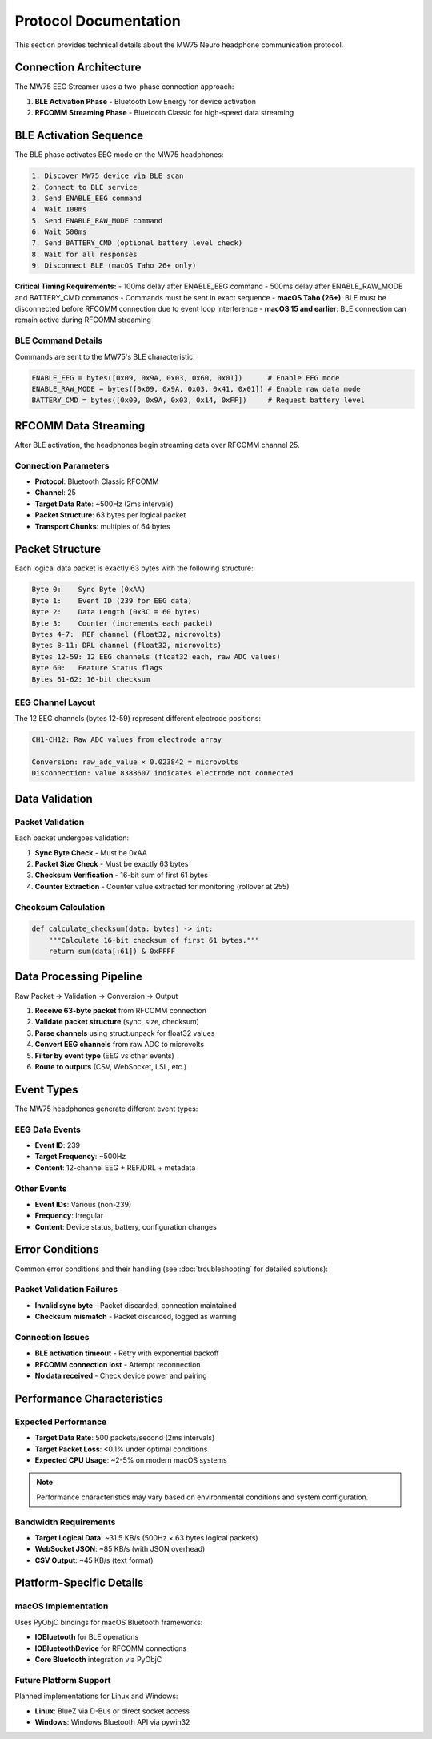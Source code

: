 Protocol Documentation
======================

This section provides technical details about the MW75 Neuro headphone communication protocol.

Connection Architecture
-----------------------

The MW75 EEG Streamer uses a two-phase connection approach:

1. **BLE Activation Phase** - Bluetooth Low Energy for device activation
2. **RFCOMM Streaming Phase** - Bluetooth Classic for high-speed data streaming

BLE Activation Sequence
-----------------------

The BLE phase activates EEG mode on the MW75 headphones:

.. code-block:: text

   1. Discover MW75 device via BLE scan
   2. Connect to BLE service
   3. Send ENABLE_EEG command
   4. Wait 100ms
   5. Send ENABLE_RAW_MODE command
   6. Wait 500ms
   7. Send BATTERY_CMD (optional battery level check)
   8. Wait for all responses
   9. Disconnect BLE (macOS Taho 26+ only)

**Critical Timing Requirements:**
- 100ms delay after ENABLE_EEG command
- 500ms delay after ENABLE_RAW_MODE and BATTERY_CMD commands
- Commands must be sent in exact sequence
- **macOS Taho (26+)**: BLE must be disconnected before RFCOMM connection due to event loop interference
- **macOS 15 and earlier**: BLE connection can remain active during RFCOMM streaming

BLE Command Details
~~~~~~~~~~~~~~~~~~~

Commands are sent to the MW75's BLE characteristic:

.. code-block:: python

   ENABLE_EEG = bytes([0x09, 0x9A, 0x03, 0x60, 0x01])      # Enable EEG mode
   ENABLE_RAW_MODE = bytes([0x09, 0x9A, 0x03, 0x41, 0x01]) # Enable raw data mode
   BATTERY_CMD = bytes([0x09, 0x9A, 0x03, 0x14, 0xFF])     # Request battery level

RFCOMM Data Streaming
---------------------

After BLE activation, the headphones begin streaming data over RFCOMM channel 25.

Connection Parameters
~~~~~~~~~~~~~~~~~~~~~

- **Protocol**: Bluetooth Classic RFCOMM
- **Channel**: 25
- **Target Data Rate**: ~500Hz (2ms intervals)
- **Packet Structure**: 63 bytes per logical packet
- **Transport Chunks**: multiples of 64 bytes

Packet Structure
----------------

Each logical data packet is exactly 63 bytes with the following structure:

.. code-block:: text

   Byte 0:    Sync Byte (0xAA)
   Byte 1:    Event ID (239 for EEG data)
   Byte 2:    Data Length (0x3C = 60 bytes)
   Byte 3:    Counter (increments each packet)
   Bytes 4-7:  REF channel (float32, microvolts)
   Bytes 8-11: DRL channel (float32, microvolts)
   Bytes 12-59: 12 EEG channels (float32 each, raw ADC values)
   Byte 60:   Feature Status flags
   Bytes 61-62: 16-bit checksum

EEG Channel Layout
~~~~~~~~~~~~~~~~~~

The 12 EEG channels (bytes 12-59) represent different electrode positions:

.. code-block:: text

   CH1-CH12: Raw ADC values from electrode array

   Conversion: raw_adc_value × 0.023842 = microvolts
   Disconnection: value 8388607 indicates electrode not connected

Data Validation
---------------

Packet Validation
~~~~~~~~~~~~~~~~~

Each packet undergoes validation:

1. **Sync Byte Check** - Must be 0xAA
2. **Packet Size Check** - Must be exactly 63 bytes
3. **Checksum Verification** - 16-bit sum of first 61 bytes
4. **Counter Extraction** - Counter value extracted for monitoring (rollover at 255)

Checksum Calculation
~~~~~~~~~~~~~~~~~~~~

.. code-block:: python

   def calculate_checksum(data: bytes) -> int:
       """Calculate 16-bit checksum of first 61 bytes."""
       return sum(data[:61]) & 0xFFFF

Data Processing Pipeline
------------------------

Raw Packet → Validation → Conversion → Output

1. **Receive 63-byte packet** from RFCOMM connection
2. **Validate packet structure** (sync, size, checksum)
3. **Parse channels** using struct.unpack for float32 values
4. **Convert EEG channels** from raw ADC to microvolts
5. **Filter by event type** (EEG vs other events)
6. **Route to outputs** (CSV, WebSocket, LSL, etc.)

Event Types
-----------

The MW75 headphones generate different event types:

EEG Data Events
~~~~~~~~~~~~~~~

- **Event ID**: 239
- **Target Frequency**: ~500Hz
- **Content**: 12-channel EEG + REF/DRL + metadata

Other Events
~~~~~~~~~~~~

- **Event IDs**: Various (non-239)
- **Frequency**: Irregular
- **Content**: Device status, battery, configuration changes

Error Conditions
----------------

Common error conditions and their handling (see :doc:`troubleshooting` for detailed solutions):

Packet Validation Failures
~~~~~~~~~~~~~~~~~~~~~~~~~~~

- **Invalid sync byte** - Packet discarded, connection maintained
- **Checksum mismatch** - Packet discarded, logged as warning

Connection Issues
~~~~~~~~~~~~~~~~~

- **BLE activation timeout** - Retry with exponential backoff
- **RFCOMM connection lost** - Attempt reconnection
- **No data received** - Check device power and pairing

Performance Characteristics
---------------------------

Expected Performance
~~~~~~~~~~~~~~~~~~~~

- **Target Data Rate**: 500 packets/second (2ms intervals)
- **Target Packet Loss**: <0.1% under optimal conditions
- **Expected CPU Usage**: ~2-5% on modern macOS systems

.. note::
   Performance characteristics may vary based on environmental conditions and system configuration.

Bandwidth Requirements
~~~~~~~~~~~~~~~~~~~~~~

- **Target Logical Data**: ~31.5 KB/s (500Hz × 63 bytes logical packets)
- **WebSocket JSON**: ~85 KB/s (with JSON overhead)
- **CSV Output**: ~45 KB/s (text format)

Platform-Specific Details
--------------------------

macOS Implementation
~~~~~~~~~~~~~~~~~~~~

Uses PyObjC bindings for macOS Bluetooth frameworks:

- **IOBluetooth** for BLE operations
- **IOBluetoothDevice** for RFCOMM connections
- **Core Bluetooth** integration via PyObjC

Future Platform Support
~~~~~~~~~~~~~~~~~~~~~~~

Planned implementations for Linux and Windows:

- **Linux**: BlueZ via D-Bus or direct socket access
- **Windows**: Windows Bluetooth API via pywin32
